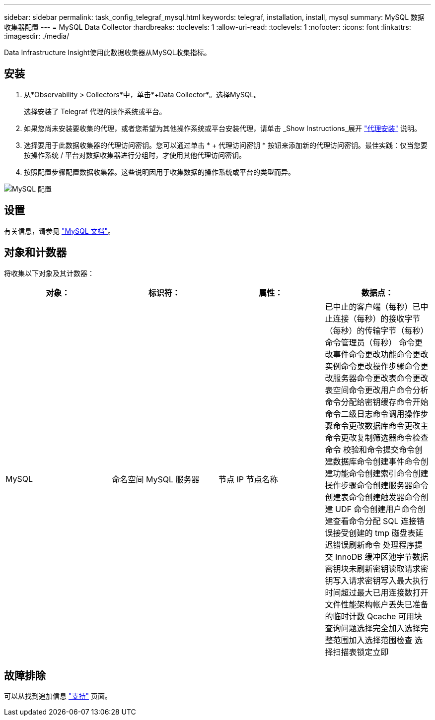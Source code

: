 ---
sidebar: sidebar 
permalink: task_config_telegraf_mysql.html 
keywords: telegraf, installation, install, mysql 
summary: MySQL 数据收集器配置 
---
= MySQL Data Collector
:hardbreaks:
:toclevels: 1
:allow-uri-read: 
:toclevels: 1
:nofooter: 
:icons: font
:linkattrs: 
:imagesdir: ./media/


[role="lead"]
Data Infrastructure Insight使用此数据收集器从MySQL收集指标。



== 安装

. 从*Observability > Collectors*中，单击*+Data Collector*。选择MySQL。
+
选择安装了 Telegraf 代理的操作系统或平台。

. 如果您尚未安装要收集的代理，或者您希望为其他操作系统或平台安装代理，请单击 _Show Instructions_展开 link:task_config_telegraf_agent.html["代理安装"] 说明。
. 选择要用于此数据收集器的代理访问密钥。您可以通过单击 * + 代理访问密钥 * 按钮来添加新的代理访问密钥。最佳实践：仅当您要按操作系统 / 平台对数据收集器进行分组时，才使用其他代理访问密钥。
. 按照配置步骤配置数据收集器。这些说明因用于收集数据的操作系统或平台的类型而异。


image:MySQLDCConfigWindows.png["MySQL 配置"]



== 设置

有关信息，请参见 link:https://dev.mysql.com/doc/["MySQL 文档"]。



== 对象和计数器

将收集以下对象及其计数器：

[cols="<.<,<.<,<.<,<.<"]
|===
| 对象： | 标识符： | 属性： | 数据点： 


| MySQL | 命名空间 MySQL 服务器 | 节点 IP 节点名称 | 已中止的客户端（每秒）已中止连接（每秒）的接收字节（每秒）的传输字节（每秒）命令管理员（每秒） 命令更改事件命令更改功能命令更改实例命令更改操作步骤命令更改服务器命令更改表命令更改表空间命令更改用户命令分析命令分配给密钥缓存命令开始命令二级日志命令调用操作步骤命令更改数据库命令更改主命令更改复制筛选器命令检查命令 校验和命令提交命令创建数据库命令创建事件命令创建功能命令创建索引命令创建操作步骤命令创建服务器命令创建表命令创建触发器命令创建 UDF 命令创建用户命令创建查看命令分配 SQL 连接错误接受创建的 tmp 磁盘表延迟错误刷新命令 处理程序提交 InnoDB 缓冲区池字节数据密钥块未刷新密钥读取请求密钥写入请求密钥写入最大执行时间超过最大已用连接数打开文件性能架构帐户丢失已准备的临时计数 Qcache 可用块查询问题选择完全加入选择完整范围加入选择范围检查 选择扫描表锁定立即 
|===


== 故障排除

可以从找到追加信息 link:concept_requesting_support.html["支持"] 页面。
